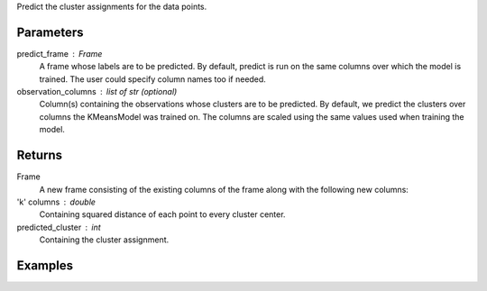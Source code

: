 Predict the cluster assignments for the data points. 

Parameters
----------
predict_frame : Frame
    A frame whose labels are to be predicted.
    By default, predict is run on the same columns over which the model is
    trained.
    The user could specify column names too if needed.
observation_columns : list of str (optional)
    Column(s) containing the observations whose clusters are to be predicted.
    By default, we predict the clusters over columns the KMeansModel was
    trained on.
    The columns are scaled using the same values used when training the model.

Returns
-------
Frame
    A new frame consisting of the existing columns of the frame along with the
    following new columns:
'k' columns : double
    Containing squared distance of each point to every cluster center.
predicted_cluster : int
    Containing the cluster assignment.


Examples
--------
.. only:: html

    .. code::

        >>> my_model = ia.KMeansModel(name='MyKmeansModel')
        >>> my_model.train(my_frame, ['name_of_observation_column1', 'name_of_observation_column2'],[2.0, 5.0] 3, 10, 0.0002, "random")
        >>> new_frame = my_model.predict(my_frame)

.. only:: latex

    .. code::

        >>> my_model = ia.KMeansModel(name='MyKmeansModel')
        >>> my_model.train(my_frame, ['name_of_observation_column1',
        ... 'name_of_observation_column2'],[2.0, 5.0] 3, 10, 0.0002, "random")
        >>> new_frame = my_model.predict(my_frame)


